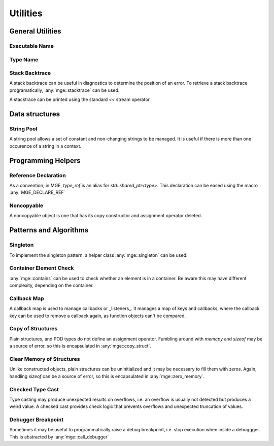 *****************
Utilities
*****************

General Utilities
=================

Executable Name
---------------

.. doxygenfunction:: mge::executable_name

Type Name
---------

.. doxygenfunction:: mge::type_name(const std::type_info &ti)

.. doxygenfunction:: mge::type_name()

.. doxygenfunction:: mge::base_type_name(const std::type_info &ti)

.. doxygenfunction:: mge::base_type_name()

.. doxygenfunction:: mge::namespace_name(const std::type_info &ti)

.. doxygenfunction:: mge::namespace_name()

Stack Backtrace
---------------

A stack backtrace can be useful in diagnostics to determine the position of an
error. To retrieve a stack backtrace programatically, :any:`mge::stacktrace`
can be used.

.. doxygenclass:: mge::stacktrace
    :members:

A stacktrace can be printed using the standard `<<` stream operator.

Data structures
===============

String Pool
-----------

A string pool allows a set of constant and non-changing strings to be managed.
It is useful if there is more than one occurence of a string in a context.

.. doxygenclass:: mge::string_pool
    :members:

Programming Helpers
===================

Reference Declaration
---------------------

As a convention, in MGE, `type_ref` is an alias for `std::shared_ptr<type>`.
This declaration can be eased using the macro :any:`MGE_DECLARE_REF`

.. doxygendefine:: MGE_DECLARE_REF

Noncopyable
-----------

A noncopyable object is one that has its copy constructor and
assignment operatpr deleted.

..  doxygenclass:: mge::noncopyable
    :members:

Patterns and Algorithms
=======================

Singleton
---------

To implement the singleton pattern, a helper class :any:`mge::singleton`
can be used:

..  doxygenclass:: mge::singleton
    :members:

Container Element Check
-----------------------

:any:`mge::contains` can be used to check whether an element is in a
container. Be aware this may have different complexity, depending on
the container.

.. doxygenfunction:: mge::contains(const Container &, const Element &)

Callback Map
------------

A callback map is used to manage callbacks or _listeners_. It manages
a map of keys and callbacks, where the callback key can be used to remove
a callback again, as function objects can't be compared.

.. doxygenclass:: mge::callback_map
    :members:

Copy of Structures
------------------

Plain structures, and POD types do not define an assignment operator.
Fumbling around with `memcpy` and `sizeof` may be a source of error,
so this is encapsulated in :any:`mge::copy_struct`.

.. doxygenfunction:: mge::copy_struct

Clear Memory of Structures
--------------------------

Unlike constructed objects, plain structures can be uninitialized and
it may be necessary to fill them with zeros. Again, handling
`sizeof` can be a source of error, so this is encapsulated in
:any:`mge::zero_memory`.

.. doxygenfunction:: mge::zero_memory

Checked Type Cast
-----------------

Type casting may produce unexpected results on overflows, i.e. an overflow
is usually not detected but produces a weird value. A checked cast provides
check logic that prevents overflows and unexpected truncation of values.

.. doxygenfunction:: mge::checked_cast

Debugger Breakpoint
-------------------

Sometimes it may be useful to programmatically raise a debug breakpoint,
i.e. stop execution when inside a debuggger. This is abstracted by
:any:`mge::call_debugger`

.. doxygenfunction:: mge::call_debugger
